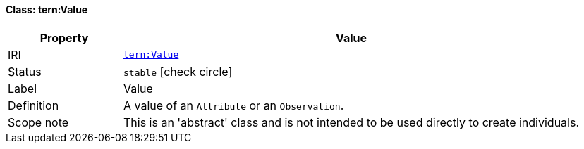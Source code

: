 
[#class-tern:Value]
==== Class: tern:Value

[cols="1,4"]
|===
| Property | Value

| IRI | link:https://w3id.org/tern/ontologies/tern/Value[`tern:Value`]
| Status | `stable` icon:check-circle[]
| Label | Value
| Definition | A value of an `Attribute` or an `Observation`. 

| Scope note | This is an 'abstract' class and is not intended to be used directly to create individuals.
|===

